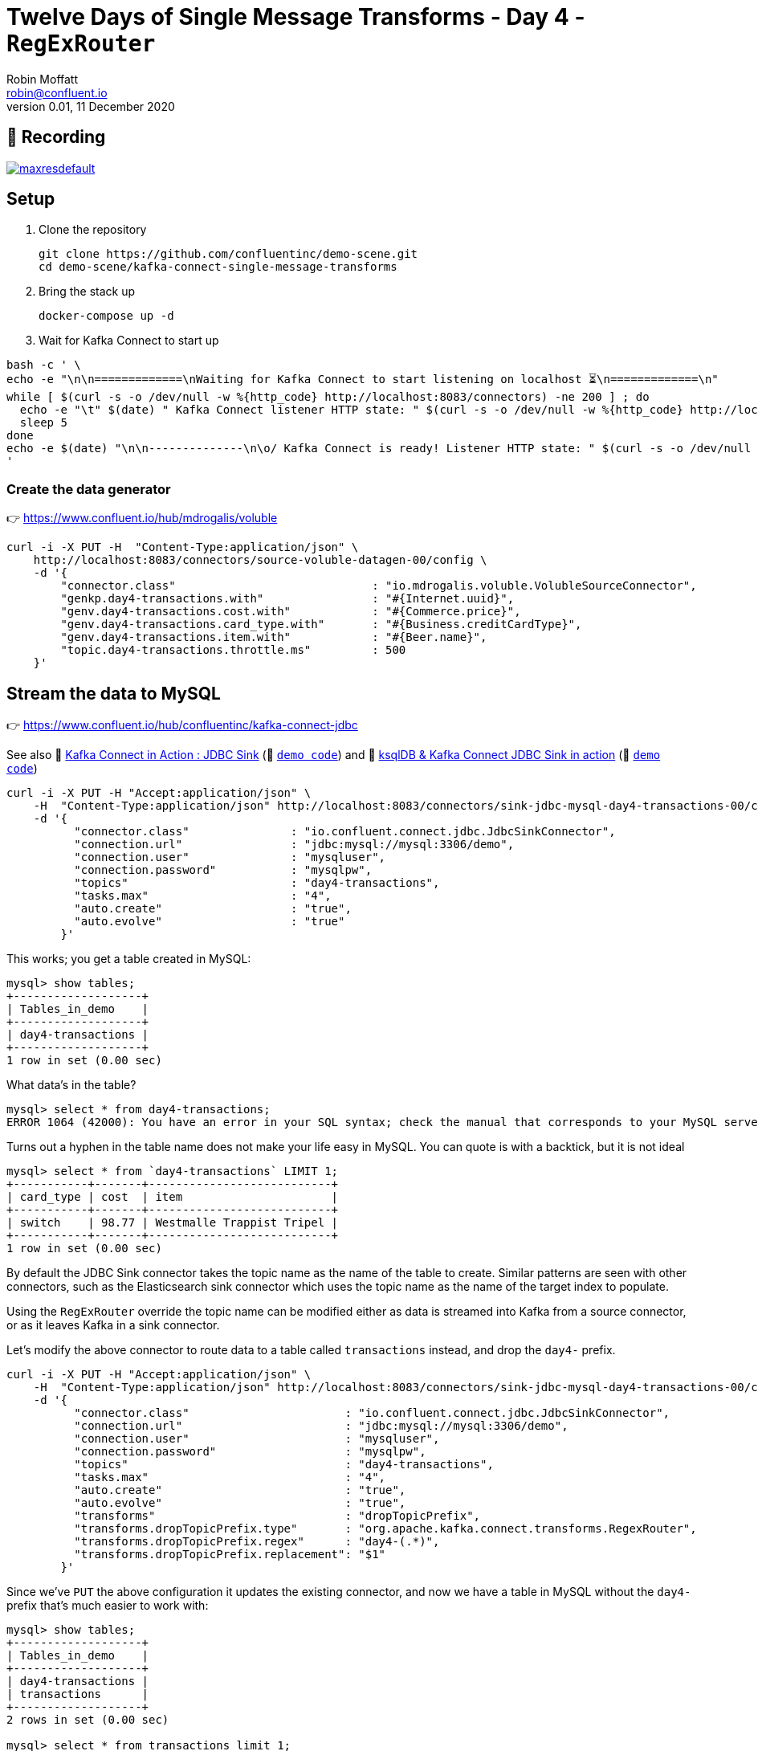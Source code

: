 = Twelve Days of Single Message Transforms - Day 4 - `RegExRouter`
Robin Moffatt <robin@confluent.io>
v0.01, 11 December 2020


== 🎥 Recording

image::https://img.youtube.com/vi/btphhOn5hcw/maxresdefault.jpg[link=https://youtu.be/btphhOn5hcw]

== Setup

1. Clone the repository 
+
[source,bash]
----
git clone https://github.com/confluentinc/demo-scene.git
cd demo-scene/kafka-connect-single-message-transforms
----

2. Bring the stack up
+
[source,bash]
----
docker-compose up -d
----

3. Wait for Kafka Connect to start up

[source,bash]
----
bash -c ' \
echo -e "\n\n=============\nWaiting for Kafka Connect to start listening on localhost ⏳\n=============\n"
while [ $(curl -s -o /dev/null -w %{http_code} http://localhost:8083/connectors) -ne 200 ] ; do
  echo -e "\t" $(date) " Kafka Connect listener HTTP state: " $(curl -s -o /dev/null -w %{http_code} http://localhost:8083/connectors) " (waiting for 200)"
  sleep 5
done
echo -e $(date) "\n\n--------------\n\o/ Kafka Connect is ready! Listener HTTP state: " $(curl -s -o /dev/null -w %{http_code} http://localhost:8083/connectors) "\n--------------\n"
'
----


=== Create the data generator

👉 https://www.confluent.io/hub/mdrogalis/voluble

[source,javascript]
----
curl -i -X PUT -H  "Content-Type:application/json" \
    http://localhost:8083/connectors/source-voluble-datagen-00/config \
    -d '{
        "connector.class"                             : "io.mdrogalis.voluble.VolubleSourceConnector",
        "genkp.day4-transactions.with"                : "#{Internet.uuid}",
        "genv.day4-transactions.cost.with"            : "#{Commerce.price}",
        "genv.day4-transactions.card_type.with"       : "#{Business.creditCardType}",
        "genv.day4-transactions.item.with"            : "#{Beer.name}",
        "topic.day4-transactions.throttle.ms"         : 500
    }'
----

== Stream the data to MySQL 

👉 https://www.confluent.io/hub/confluentinc/kafka-connect-jdbc

See also 🎥 https://rmoff.dev/kafka-jdbc-video[Kafka Connect in Action : JDBC Sink] (👾 link:../kafka-to-database/README.adoc[`demo code`]) and 🎥 https://rmoff.dev/ksqldb-jdbc-sink-video[ksqlDB & Kafka Connect JDBC Sink in action] (👾 link:../kafka-to-database/ksqldb-jdbc-sink.adoc[`demo code`])

[source,javascript]
----
curl -i -X PUT -H "Accept:application/json" \
    -H  "Content-Type:application/json" http://localhost:8083/connectors/sink-jdbc-mysql-day4-transactions-00/config \
    -d '{
          "connector.class"               : "io.confluent.connect.jdbc.JdbcSinkConnector",
          "connection.url"                : "jdbc:mysql://mysql:3306/demo",
          "connection.user"               : "mysqluser",
          "connection.password"           : "mysqlpw",
          "topics"                        : "day4-transactions",
          "tasks.max"                     : "4",
          "auto.create"                   : "true",
          "auto.evolve"                   : "true"
        }'
----

This works; you get a table created in MySQL:

[source,sql]
----
mysql> show tables;
+-------------------+
| Tables_in_demo    |
+-------------------+
| day4-transactions |
+-------------------+
1 row in set (0.00 sec)
----

What data's in the table? 

[source,sql]
----
mysql> select * from day4-transactions;
ERROR 1064 (42000): You have an error in your SQL syntax; check the manual that corresponds to your MySQL server version for the right syntax to use near '-transactions' at line 1
----

Turns out a hyphen in the table name does not make your life easy in MySQL. You can quote is with a backtick, but it is not ideal

[source,sql]
----
mysql> select * from `day4-transactions` LIMIT 1;
+-----------+-------+---------------------------+
| card_type | cost  | item                      |
+-----------+-------+---------------------------+
| switch    | 98.77 | Westmalle Trappist Tripel |
+-----------+-------+---------------------------+
1 row in set (0.00 sec)
----

By default the JDBC Sink connector takes the topic name as the name of the table to create. Similar patterns are seen with other connectors, such as the Elasticsearch sink connector which uses the topic name as the name of the target index to populate. 

Using the `RegExRouter` override the topic name can be modified either as data is streamed into Kafka from a source connector, or as it leaves Kafka in a sink connector. 

Let's modify the above connector to route data to a table called `transactions` instead, and drop the `day4-` prefix. 

[source,javascript]
----
curl -i -X PUT -H "Accept:application/json" \
    -H  "Content-Type:application/json" http://localhost:8083/connectors/sink-jdbc-mysql-day4-transactions-00/config \
    -d '{
          "connector.class"                       : "io.confluent.connect.jdbc.JdbcSinkConnector",
          "connection.url"                        : "jdbc:mysql://mysql:3306/demo",
          "connection.user"                       : "mysqluser",
          "connection.password"                   : "mysqlpw",
          "topics"                                : "day4-transactions",
          "tasks.max"                             : "4",
          "auto.create"                           : "true",
          "auto.evolve"                           : "true",
          "transforms"                            : "dropTopicPrefix",
          "transforms.dropTopicPrefix.type"       : "org.apache.kafka.connect.transforms.RegexRouter",
          "transforms.dropTopicPrefix.regex"      : "day4-(.*)",
          "transforms.dropTopicPrefix.replacement": "$1"
        }'
----

Since we've `PUT` the above configuration it updates the existing connector, and now we have a table in MySQL without the `day4-` prefix that's much easier to work with: 

[source,sql]
----
mysql> show tables;
+-------------------+
| Tables_in_demo    |
+-------------------+
| day4-transactions |
| transactions      |
+-------------------+
2 rows in set (0.00 sec)

mysql> select * from transactions limit 1;
+-----------+-------+-----------------+
| card_type | cost  | item            |
+-----------+-------+-----------------+
| dankort   | 27.12 | Sapporo Premium |
+-----------+-------+-----------------+
1 row in set (0.00 sec)
----

You could also take it a step further with the regex and if the `day4` was important handle it with a second capture group - see https://regexr.com/5i7eb for details. 

[source,javascript]
----
curl -i -X PUT -H "Accept:application/json" \
    -H  "Content-Type:application/json" http://localhost:8083/connectors/sink-jdbc-mysql-day4-transactions-00/config \
    -d '{
          "connector.class"                       : "io.confluent.connect.jdbc.JdbcSinkConnector",
          "connection.url"                        : "jdbc:mysql://mysql:3306/demo",
          "connection.user"                       : "mysqluser",
          "connection.password"                   : "mysqlpw",
          "topics"                                : "day4-transactions",
          "tasks.max"                             : "4",
          "auto.create"                           : "true",
          "auto.evolve"                           : "true",
          "transforms"                            : "dropTopicPrefix",
          "transforms.dropTopicPrefix.type"       : "org.apache.kafka.connect.transforms.RegexRouter",
          "transforms.dropTopicPrefix.regex"      : "day(\\d+)-(.*)",
          "transforms.dropTopicPrefix.replacement": "$2_day$1"
        }'
----

NOTE: You need to escape the `\` when passing it through `curl`, so `\` becomes `\\`.